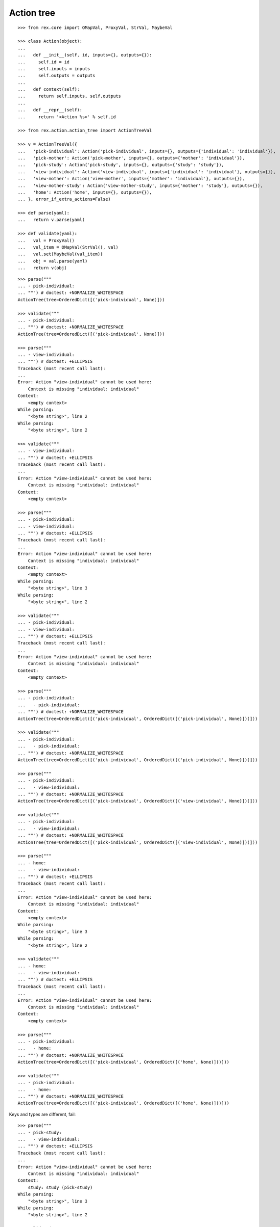 Action tree
===========

::

  >>> from rex.core import OMapVal, ProxyVal, StrVal, MaybeVal

  >>> class Action(object):
  ...
  ...   def __init__(self, id, inputs={}, outputs={}):
  ...     self.id = id
  ...     self.inputs = inputs
  ...     self.outputs = outputs
  ...
  ...   def context(self):
  ...     return self.inputs, self.outputs
  ...
  ...   def __repr__(self):
  ...     return '<Action %s>' % self.id

  >>> from rex.action.action_tree import ActionTreeVal

  >>> v = ActionTreeVal({
  ...   'pick-individual': Action('pick-individual', inputs={}, outputs={'individual': 'individual'}),
  ...   'pick-mother': Action('pick-mother', inputs={}, outputs={'mother': 'individual'}),
  ...   'pick-study': Action('pick-study', inputs={}, outputs={'study': 'study'}),
  ...   'view-individual': Action('view-individual', inputs={'individual': 'individual'}, outputs={}),
  ...   'view-mother': Action('view-mother', inputs={'mother': 'individual'}, outputs={}),
  ...   'view-mother-study': Action('view-mother-study', inputs={'mother': 'study'}, outputs={}),
  ...   'home': Action('home', inputs={}, outputs={}),
  ... }, error_if_extra_actions=False)

  >>> def parse(yaml):
  ...   return v.parse(yaml)

  >>> def validate(yaml):
  ...   val = ProxyVal()
  ...   val_item = OMapVal(StrVal(), val)
  ...   val.set(MaybeVal(val_item))
  ...   obj = val.parse(yaml)
  ...   return v(obj)

::

  >>> parse("""
  ... - pick-individual:
  ... """) # doctest: +NORMALIZE_WHITESPACE
  ActionTree(tree=OrderedDict([('pick-individual', None)]))

  >>> validate("""
  ... - pick-individual:
  ... """) # doctest: +NORMALIZE_WHITESPACE
  ActionTree(tree=OrderedDict([('pick-individual', None)]))

  >>> parse("""
  ... - view-individual:
  ... """) # doctest: +ELLIPSIS
  Traceback (most recent call last):
  ...
  Error: Action "view-individual" cannot be used here:
      Context is missing "individual: individual"
  Context:
      <empty context>
  While parsing:
      "<byte string>", line 2
  While parsing:
      "<byte string>", line 2

  >>> validate("""
  ... - view-individual:
  ... """) # doctest: +ELLIPSIS
  Traceback (most recent call last):
  ...
  Error: Action "view-individual" cannot be used here:
      Context is missing "individual: individual"
  Context:
      <empty context>

  >>> parse("""
  ... - pick-individual:
  ... - view-individual:
  ... """) # doctest: +ELLIPSIS
  Traceback (most recent call last):
  ...
  Error: Action "view-individual" cannot be used here:
      Context is missing "individual: individual"
  Context:
      <empty context>
  While parsing:
      "<byte string>", line 3
  While parsing:
      "<byte string>", line 2

  >>> validate("""
  ... - pick-individual:
  ... - view-individual:
  ... """) # doctest: +ELLIPSIS
  Traceback (most recent call last):
  ...
  Error: Action "view-individual" cannot be used here:
      Context is missing "individual: individual"
  Context:
      <empty context>

  >>> parse("""
  ... - pick-individual:
  ...   - pick-individual:
  ... """) # doctest: +NORMALIZE_WHITESPACE
  ActionTree(tree=OrderedDict([('pick-individual', OrderedDict([('pick-individual', None)]))]))

  >>> validate("""
  ... - pick-individual:
  ...   - pick-individual:
  ... """) # doctest: +NORMALIZE_WHITESPACE
  ActionTree(tree=OrderedDict([('pick-individual', OrderedDict([('pick-individual', None)]))]))

  >>> parse("""
  ... - pick-individual:
  ...   - view-individual:
  ... """) # doctest: +NORMALIZE_WHITESPACE
  ActionTree(tree=OrderedDict([('pick-individual', OrderedDict([('view-individual', None)]))]))

  >>> validate("""
  ... - pick-individual:
  ...   - view-individual:
  ... """) # doctest: +NORMALIZE_WHITESPACE
  ActionTree(tree=OrderedDict([('pick-individual', OrderedDict([('view-individual', None)]))]))

  >>> parse("""
  ... - home:
  ...   - view-individual:
  ... """) # doctest: +ELLIPSIS
  Traceback (most recent call last):
  ...
  Error: Action "view-individual" cannot be used here:
      Context is missing "individual: individual"
  Context:
      <empty context>
  While parsing:
      "<byte string>", line 3
  While parsing:
      "<byte string>", line 2

  >>> validate("""
  ... - home:
  ...   - view-individual:
  ... """) # doctest: +ELLIPSIS
  Traceback (most recent call last):
  ...
  Error: Action "view-individual" cannot be used here:
      Context is missing "individual: individual"
  Context:
      <empty context>

  >>> parse("""
  ... - pick-individual:
  ...   - home:
  ... """) # doctest: +NORMALIZE_WHITESPACE
  ActionTree(tree=OrderedDict([('pick-individual', OrderedDict([('home', None)]))]))

  >>> validate("""
  ... - pick-individual:
  ...   - home:
  ... """) # doctest: +NORMALIZE_WHITESPACE
  ActionTree(tree=OrderedDict([('pick-individual', OrderedDict([('home', None)]))]))

Keys and types are different, fail::

  >>> parse("""
  ... - pick-study:
  ...   - view-individual:
  ... """) # doctest: +ELLIPSIS
  Traceback (most recent call last):
  ...
  Error: Action "view-individual" cannot be used here:
      Context is missing "individual: individual"
  Context:
      study: study (pick-study)
  While parsing:
      "<byte string>", line 3
  While parsing:
      "<byte string>", line 2

  >>> validate("""
  ... - pick-study:
  ...   - view-individual:
  ... """) # doctest: +ELLIPSIS
  Traceback (most recent call last):
  ...
  Error: Action "view-individual" cannot be used here:
      Context is missing "individual: individual"
  Context:
      study: study (pick-study)

Keys aren't same as types, fail::

  >>> parse("""
  ... - pick-mother:
  ...   - view-individual:
  ... """) # doctest: +ELLIPSIS
  Traceback (most recent call last):
  ...
  Error: Action "view-individual" cannot be used here:
      Context is missing "individual: individual"
  Context:
      mother: individual (pick-mother)
  While parsing:
      "<byte string>", line 3
  While parsing:
      "<byte string>", line 2

  >>> validate("""
  ... - pick-mother:
  ...   - view-individual:
  ... """) # doctest: +ELLIPSIS
  Traceback (most recent call last):
  ...
  Error: Action "view-individual" cannot be used here:
      Context is missing "individual: individual"
  Context:
      mother: individual (pick-mother)

Keys aren't same as types, still match::

  >>> parse("""
  ... - pick-mother:
  ...   - view-mother:
  ... """) # doctest: +NORMALIZE_WHITESPACE
  ActionTree(tree=OrderedDict([('pick-mother', OrderedDict([('view-mother', None)]))]))

  >>> validate("""
  ... - pick-mother:
  ...   - view-mother:
  ... """) # doctest: +NORMALIZE_WHITESPACE
  ActionTree(tree=OrderedDict([('pick-mother', OrderedDict([('view-mother', None)]))]))

Same type, different key, fail::

  >>> parse("""
  ... - pick-individual:
  ...   - view-mother:
  ... """) # doctest: +ELLIPSIS
  Traceback (most recent call last):
  ...
  Error: Action "view-mother" cannot be used here:
      Context is missing "mother: individual"
  Context:
      individual: individual (pick-individual)
  While parsing:
      "<byte string>", line 3
  While parsing:
      "<byte string>", line 2

  >>> validate("""
  ... - pick-individual:
  ...   - view-mother:
  ... """) # doctest: +ELLIPSIS
  Traceback (most recent call last):
  ...
  Error: Action "view-mother" cannot be used here:
      Context is missing "mother: individual"
  Context:
      individual: individual (pick-individual)

Same key, different types, fail::

  >>> parse("""
  ... - pick-mother:
  ...   - view-mother-study:
  ... """) # doctest: +ELLIPSIS
  Traceback (most recent call last):
  ...
  Error: Action "view-mother-study" cannot be used here:
      Context has "mother: individual" but expected to have "mother: study"
  Context:
      mother: individual (pick-mother)
  While parsing:
      "<byte string>", line 3
  While parsing:
      "<byte string>", line 2

  >>> validate("""
  ... - pick-mother:
  ...   - view-mother-study:
  ... """) # doctest: +ELLIPSIS
  Traceback (most recent call last):
  ...
  Error: Action "view-mother-study" cannot be used here:
      Context has "mother: individual" but expected to have "mother: study"
  Context:
      mother: individual (pick-mother)
